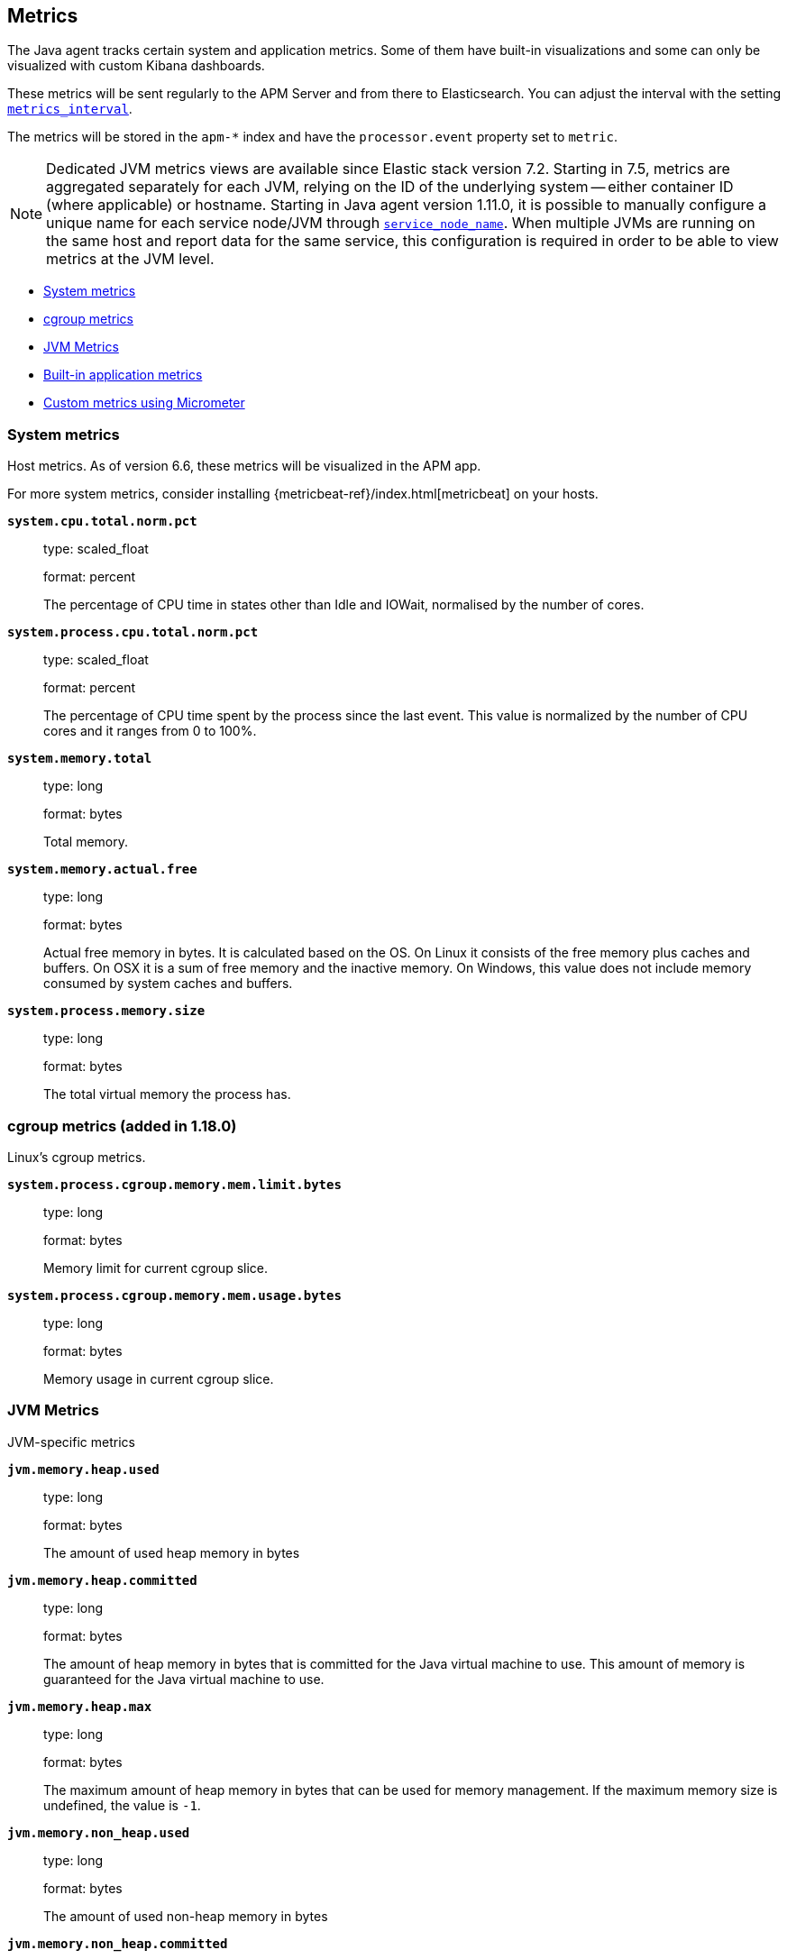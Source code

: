 ifdef::env-github[]
NOTE: For the best reading experience,
please view this documentation at https://www.elastic.co/guide/en/apm/agent/java[elastic.co]
endif::[]

[[metrics]]
== Metrics

The Java agent tracks certain system and application metrics.
Some of them have built-in visualizations and some can only be visualized with custom Kibana dashboards.

These metrics will be sent regularly to the APM Server and from there to Elasticsearch.
You can adjust the interval with the setting <<config-metrics-interval, `metrics_interval`>>.

The metrics will be stored in the `apm-*` index and have the `processor.event` property set to `metric`.

NOTE: Dedicated JVM metrics views are available since Elastic stack version 7.2.
Starting in 7.5, metrics are aggregated separately for each JVM, relying on the ID of the underlying system -- either container ID (where applicable) or hostname.
Starting in Java agent version 1.11.0, it is possible to manually configure a unique name for each service node/JVM through
<<config-service-node-name, `service_node_name`>>.
When multiple JVMs are running on the same host and report data for the same service, this configuration is required in order to be able to view metrics at the JVM level.

* <<metrics-system>>
* <<metrics-cgroup, cgroup metrics>>
* <<metrics-jvm>>
* <<metrics-application>>
* <<metrics-micrometer>>

[float]
[[metrics-system]]
=== System metrics

Host metrics. As of version 6.6, these metrics will be visualized in the APM app.

For more system metrics, consider installing {metricbeat-ref}/index.html[metricbeat] on your hosts.

*`system.cpu.total.norm.pct`*::
+
--
type: scaled_float

format: percent

The percentage of CPU time in states other than Idle and IOWait, normalised by the number of cores.
--


*`system.process.cpu.total.norm.pct`*::
+
--
type: scaled_float

format: percent

The percentage of CPU time spent by the process since the last event.
This value is normalized by the number of CPU cores and it ranges from 0 to 100%.
--


*`system.memory.total`*::
+
--
type: long

format: bytes

Total memory.
--


*`system.memory.actual.free`*::
+
--
type: long

format: bytes

Actual free memory in bytes. It is calculated based on the OS.
On Linux it consists of the free memory plus caches and buffers.
On OSX it is a sum of free memory and the inactive memory.
On Windows, this value does not include memory consumed by system caches and buffers.
--


*`system.process.memory.size`*::
+
--
type: long

format: bytes

The total virtual memory the process has.
--

[float]
[[metrics-cgroup]]
=== cgroup metrics (added in 1.18.0)

Linux's cgroup metrics.

*`system.process.cgroup.memory.mem.limit.bytes`*::
+
--
type: long

format: bytes

Memory limit for current cgroup slice.
--


*`system.process.cgroup.memory.mem.usage.bytes`*::
+
--
type: long

format: bytes

Memory usage in current cgroup slice.
--


[float]
[[metrics-jvm]]
=== JVM Metrics

JVM-specific metrics

*`jvm.memory.heap.used`*::
+
--
type: long

format: bytes

The amount of used heap memory in bytes
--


*`jvm.memory.heap.committed`*::
+
--
type: long

format: bytes

The amount of heap memory in bytes that is committed for the Java virtual machine to use.
This amount of memory is guaranteed for the Java virtual machine to use.
--


*`jvm.memory.heap.max`*::
+
--
type: long

format: bytes

The maximum amount of heap memory in bytes that can be used for memory management.
If the maximum memory size is undefined, the value is `-1`.
--


*`jvm.memory.non_heap.used`*::
+
--
type: long

format: bytes

The amount of used non-heap memory in bytes
--


*`jvm.memory.non_heap.committed`*::
+
--
type: long

format: bytes

The amount of non-heap memory in bytes that is committed for the Java virtual machine to use.
This amount of memory is guaranteed for the Java virtual machine to use.
--


*`jvm.memory.non_heap.max`*::
+
--
type: long

format: bytes

The maximum amount of non-heap memory in bytes that can be used for memory management.
If the maximum memory size is undefined, the value is `-1`.
--


*`jvm.thread.count`*::
+
--
type: int

The current number of live threads in the JVM, including both daemon and non-daemon threads.
--


*`jvm.gc.count`*::
+
--
type: long

labels

* name: The name representing this memory manager (for example `G1 Young Generation`, `G1 Old Generation`)

The total number of collections that have occurred.
--


*`jvm.gc.time`*::
+
--
type: long

format: ms

labels

* name: The name representing this memory manager (for example `G1 Young Generation`, `G1 Old Generation`)

The approximate accumulated collection elapsed time in milliseconds.
--


*`jvm.gc.alloc`*::
+
--
type: long

format: bytes

An approximation of the total amount of memory,
in bytes, allocated in heap memory.
--

[float]
[[metrics-application]]
=== Built-in application metrics

To power the {apm-app-ref}/transactions.html[Time spent by span type] graph,
the agent collects summarized metrics about the timings of spans and transactions,
broken down by span type.

*`transaction.duration`*::
+
--
type: simple timer

This timer tracks the duration of transactions and allows for the creation of graphs displaying a weighted average.

Fields:

* `sum.us`: The sum of all transaction durations in ms since the last report (the delta)
* `count`: The count of all transactions since the last report (the delta)

You can filter and group by these dimensions:

* `transaction.name`: The name of the transaction
* `transaction.type`: The type of the transaction, for example `request`

--


*`transaction.breakdown.count`*::
+
--
type: long

format: count (delta)

The number of transactions for which breakdown metrics (`span.self_time`) have been created.
As the Java agent tracks the breakdown for both sampled and non-sampled transactions,
this metric is equivalent to `transaction.duration.count`

You can filter and group by these dimensions:

* `transaction.name`: The name of the transaction
* `transaction.type`: The type of the transaction, for example `request`

--

*`span.self_time`*::
+
--
type: simple timer

This timer tracks the span self-times and is the basis of the transaction breakdown visualization.

Fields:

* `sum.us`: The sum of all span self-times in ms since the last report (the delta)
* `count`: The count of all span self-times since the last report (the delta)

You can filter and group by these dimensions:

* `transaction.name`: The name of the transaction
* `transaction.type`: The type of the transaction, for example `request`
* `span.type`: The type of the span, for example `app`, `template` or `db`
* `span.subtype`: The sub-type of the span, for example `mysql` (optional)

--


[[metrics-micrometer]]
=== Custom metrics using Micrometer

experimental::[]

The Elastic APM Java agent lets you use the popular metrics collection framework https://micrometer.io/[Micrometer] to track custom application metrics.

Some use cases for tracking custom metrics from your application include monitoring performance-related things like cache statistics, thread pools, or page hits.
However, you can also track business-related metrics such as revenue and correlate them with performance metrics.
Metrics registered to a Micrometer `MeterRegistry` are aggregated in memory and reported every <<config-metrics-interval, `metrics_interval`>>.
Based on the metadata about the service and the timestamp, you can correlate metrics with traces.
The advantage is that the metrics won't be affected by the
<<config-transaction-sample-rate, sampling rate>> and that they usually take up less space.
That is because not every event is stored individually.

The limitation of tracking metrics is that you won't be able to attribute a value to a specific transaction.
If you'd like to do that, <<api-transaction-add-tag, add labels>> to your transaction instead of tracking the metric with micrometer.
The tradeoff here is that you either have to do 100% sampling or account for the missing events.
The reason for that is that if you set your sampling rate to 10%, for example,
you'll only be storing one out of 10 requests.
The labels you set on non-sampled transactions will be lost.

[float]
[[metrics-micrometer-beta-caveats]]
==== Caveats

To fix some of the caveats listed here, we may have to introduce breaking changes.
Please look for Micrometer-related release notes before updating.

* Metrics with dots in their name can result in mapping conflicts.
See https://github.com/elastic/apm/issues/347[elastic/apm#347]
* Histograms aren't supported yet
* When multiple `MeterRegistry` s are used, the metrics are de-duplicated based on their meter id.
  However, it is non-deterministic which metrics are favored if multiple meter registries are used within a compound meter registry.
See https://github.com/elastic/apm-agent-java/issues/1476[#1476]
* When using `CountingMode.STEP`, the step duration has to be aligned with <<config-metrics-interval, `metrics_interval`>>.
  But even if doing that there can be missing values. - see https://github.com/elastic/apm-agent-java/issues/1476[#1476]
* When using `CountingMode.CUMULATIVE`, you can use TSVB's "Positive Rate" aggregation to convert the counter to a rate.
  But you have to remember to group by a combination of dimensions that uniquely identify the time series.
  This may be a combination of `host.name` and `service.name`, or the `kubernetes.pod.id`.

[float]
[[micrometer-get-started]]
==== Get started with Micrometer

Attach the agent and you’re done!
The agent automatically detects all `MeterRegistry` instances and reports all metrics to APM Server (in addition to where they originally report).
When attaching the agent after the application has already started, the agent detects a `MeterRegistry` when calling any public method on it.
If you are using multiple registries within a `CompoundMeterRegistry`, the agent only reports the metrics once.

[float]
[[verify-micrometer-data]]
==== Verify micrometer data

The easiest way to validate that metrics are successfully being reported to Kibana is by using Discover:

* Select the `apm-*` index.
* Filter the data to only show documents with metrics: `processor.name :"metric"`.
* Optionally, apply additional filters by service or host names if micrometer was only instrumented on a subset of your environment.

You should now see documents containing both metrics collected by the APM agent and custom metrics from micrometer.
Narrow your search with a known micrometer metric field.
For example, if you know `cache.puts` is a micrometer field, add `cache.puts: *` to your search to return only micrometer metrics documents:

[float]
[[visualize-micrometer-data]]
==== Visualize micrometer data

NOTE: Monotonically increased counters and Positive rate aggregations are not fully supported in the current version.

TSVB is the recommended visualization for micrometer metrics.
First, make sure to select right aggregation. The most common options are:

* Sum -- Useful for business metrics
* Average -- Usually used for performance related metrics

It's a common task to group metrics by attributes, including micrometer labels or attributes already collected by APM agents. This could be service versions, runtime versions, or even cloud metadata.

TIP: See the https://www.elastic.co/blog/visualizing-observability-with-kibana-event-rates-and-rate-of-change-in-tsvb[Event rates and rate of change in TSVB] blog post for more information.

[float]
[[metrics-micrometer-get-started-existing]]
==== Get started with existing Micrometer setup

You only have to attach the agent, and you're done.
The agent automatically detects all `MeterRegistry` instances and reports all metrics to APM Server in addition to where they originally report.
When attaching the agent after the application has already started,
the agent detects a `MeterRegistry` when calling any public method on it.
If you are using multiple registries within a `CompoundMeterRegistry`,
the agent makes sure to only report the metrics once.

[float]
[[metrics-micrometer-get-started-from-scratch]]
==== Get started from scratch

Declare a dependency to Micrometer:
[source,xml]
----
<dependency>
    <groupId>io.micrometer</groupId>
    <artifactId>micrometer-core</artifactId>
    <version>${micrometer.version}</version>
</dependency>
----

Create a Micrometer `MeterRegistry`.
[source,java]
----
MeterRegistry registry = new SimpleMeterRegistry(new SimpleConfig() {

        @Override
        public CountingMode mode() {
            // to report the delta since the last report
            // this makes building dashbaords a bit easier
            return CountingMode.STEP;
        }

        @Override
        public Duration step() {
            // the duration should match metrics_interval, which defaults to 30s
            return Duration.ofSeconds(30);
        }

        @Override
        public String get(String key) {
            return null;
        }
    }, Clock.SYSTEM);
----

When using Spring Boot, you can use the `management.metrics.export.simple` prefix to configure via `application.properties`

[source,properties]
----
management.metrics.export.simple.enabled=true
management.metrics.export.simple.step=30s
management.metrics.export.simple.mode=STEP
----

[float]
[[metrics-micrometer-fields]]
==== Supported Meters

This section lists all supported Micrometer `Meter` s and describes how they are mapped to Elasticsearch documents.

Micrometer tags are nested under `labels`. Example:

[source,json]
----
"labels": {
  "tagKey1": "tagLabel1",
  "tagKey2": "tagLabel2",
}
----

Labels are great to break down metrics by different dimensions.
Although there is no upper limit, note that a high number of distinct values per label (aka high cardinality) may lead to higher memory usage,
higher index sizes, and slower queries.
Also, make sure the number of distinct tag keys is limited to avoid {ref}/mapping.html#mapping-limit-settings[mapping explosions].

*`Timer`*::
+
--
Fields:

* `${name}.sum.us`: The total time of recorded events (the delta when using `CountingMode.STEP`).
  This is equivalent to `timer.totalTime(TimeUnit.MICROSECONDS)`.
* `${name}.count`: The number of times that stop has been called on this timer (the delta when using `CountingMode.STEP`).
  This is equivalent to `timer.count()`.

--


*`FunctionTimer`*::
+
--
Fields:

* `${name}.sum.us`: The total time of all occurrences of the timed event (the delta when using `CountingMode.STEP`).
  This is equivalent to `functionTimer.totalTime(TimeUnit.MICROSECONDS)`.
* `${name}.count`: The total number of occurrences of the timed event (the delta when using `CountingMode.STEP`).
  This is equivalent to `functionTimer.count()`.
--


*`LongTaskTimer`*::
+
--
Fields:

* `${name}.sum.us`: The cumulative duration of all current tasks (the delta when using `CountingMode.STEP`).
  This is equivalent to `longTaskTimer.totalTime(TimeUnit.MICROSECONDS)`.
* `${name}.count`: The current number of tasks being executed (the delta when using `CountingMode.STEP`)
  This is equivalent to `longTaskTimer.activeTasks()`.
--


*`DistributionSummary`*::
+
--
Fields:

* `${name}.sum`: The total amount of all recorded events (the delta when using `CountingMode.STEP`).
  This is equivalent to `distributionSummary.totalAmount()`.
* `${name}.count`: The number of times that record has been called (the delta when using `CountingMode.STEP`).
  This is equivalent to `distributionSummary.count()`.
--


*`Gauge`*::
+
--
Fields:

* `${name}`: The value of `gauge.value()`.
--


*`Counter`*::
+
--
Fields:

* `${name}`: The value of `counter.count()` (the delta when using `CountingMode.STEP`).
--


*`FunctionCounter`*::
+
--
Fields:

* `${name}`: The value of `functionCounter.count()` (the delta when using `CountingMode.STEP`).
--
